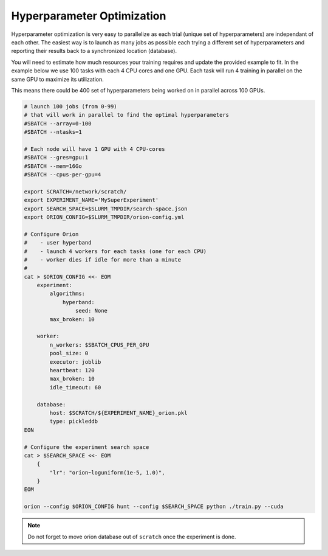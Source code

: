 Hyperparameter Optimization
===========================

Hyperparameter optimization is very easy to parallelize as each trial (unique set of hyperparameters) are
independant of each other. The easiest way is to launch as many jobs as possible each trying a different
set of hyperparameters and reporting their results back to a synchronized location (database).

You will need to estimate how much resources your training requires and update the provided example to fit.
In the example below we use 100 tasks with each 4 CPU cores and one GPU.
Each task will run 4 training in parallel on the same GPU to maximize its utilization.

This means there could be 400 set of hyperparameters being worked on in parallel across 100 GPUs.


.. image:: _static/hpo_diagram.png


.. code-block:: bash

   # launch 100 jobs (from 0-99)
   # that will work in parallel to find the optimal hyperparameters
   #SBATCH --array=0-100
   #SBATCH --ntasks=1

   # Each node will have 1 GPU with 4 CPU-cores
   #SBATCH --gres=gpu:1
   #SBATCH --mem=16Go
   #SBATCH --cpus-per-gpu=4

   export SCRATCH=/network/scratch/
   export EXPERIMENT_NAME='MySuperExperiment'
   export SEARCH_SPACE=$SLURM_TMPDIR/search-space.json 
   export ORION_CONFIG=$SLURM_TMPDIR/orion-config.yml

   # Configure Orion
   #    - user hyperband
   #    - launch 4 workers for each tasks (one for each CPU)
   #    - worker dies if idle for more than a minute
   #
   cat > $ORION_CONFIG <<- EOM
       experiment:
           algorithms:
               hyperband:
                   seed: None
           max_broken: 10
  
       worker:
           n_workers: $SBATCH_CPUS_PER_GPU
           pool_size: 0
           executor: joblib
           heartbeat: 120
           max_broken: 10
           idle_timeout: 60

       database:
           host: $SCRATCH/${EXPERIMENT_NAME}_orion.pkl
           type: pickleddb
   EON

   # Configure the experiment search space
   cat > $SEARCH_SPACE <<- EOM
       {
           "lr": "orion~loguniform(1e-5, 1.0)",
       }
   EOM

   orion --config $ORION_CONFIG hunt --config $SEARCH_SPACE python ./train.py --cuda


.. note::

    Do not forget to move orion database out of ``scratch`` once the experiment is done.
